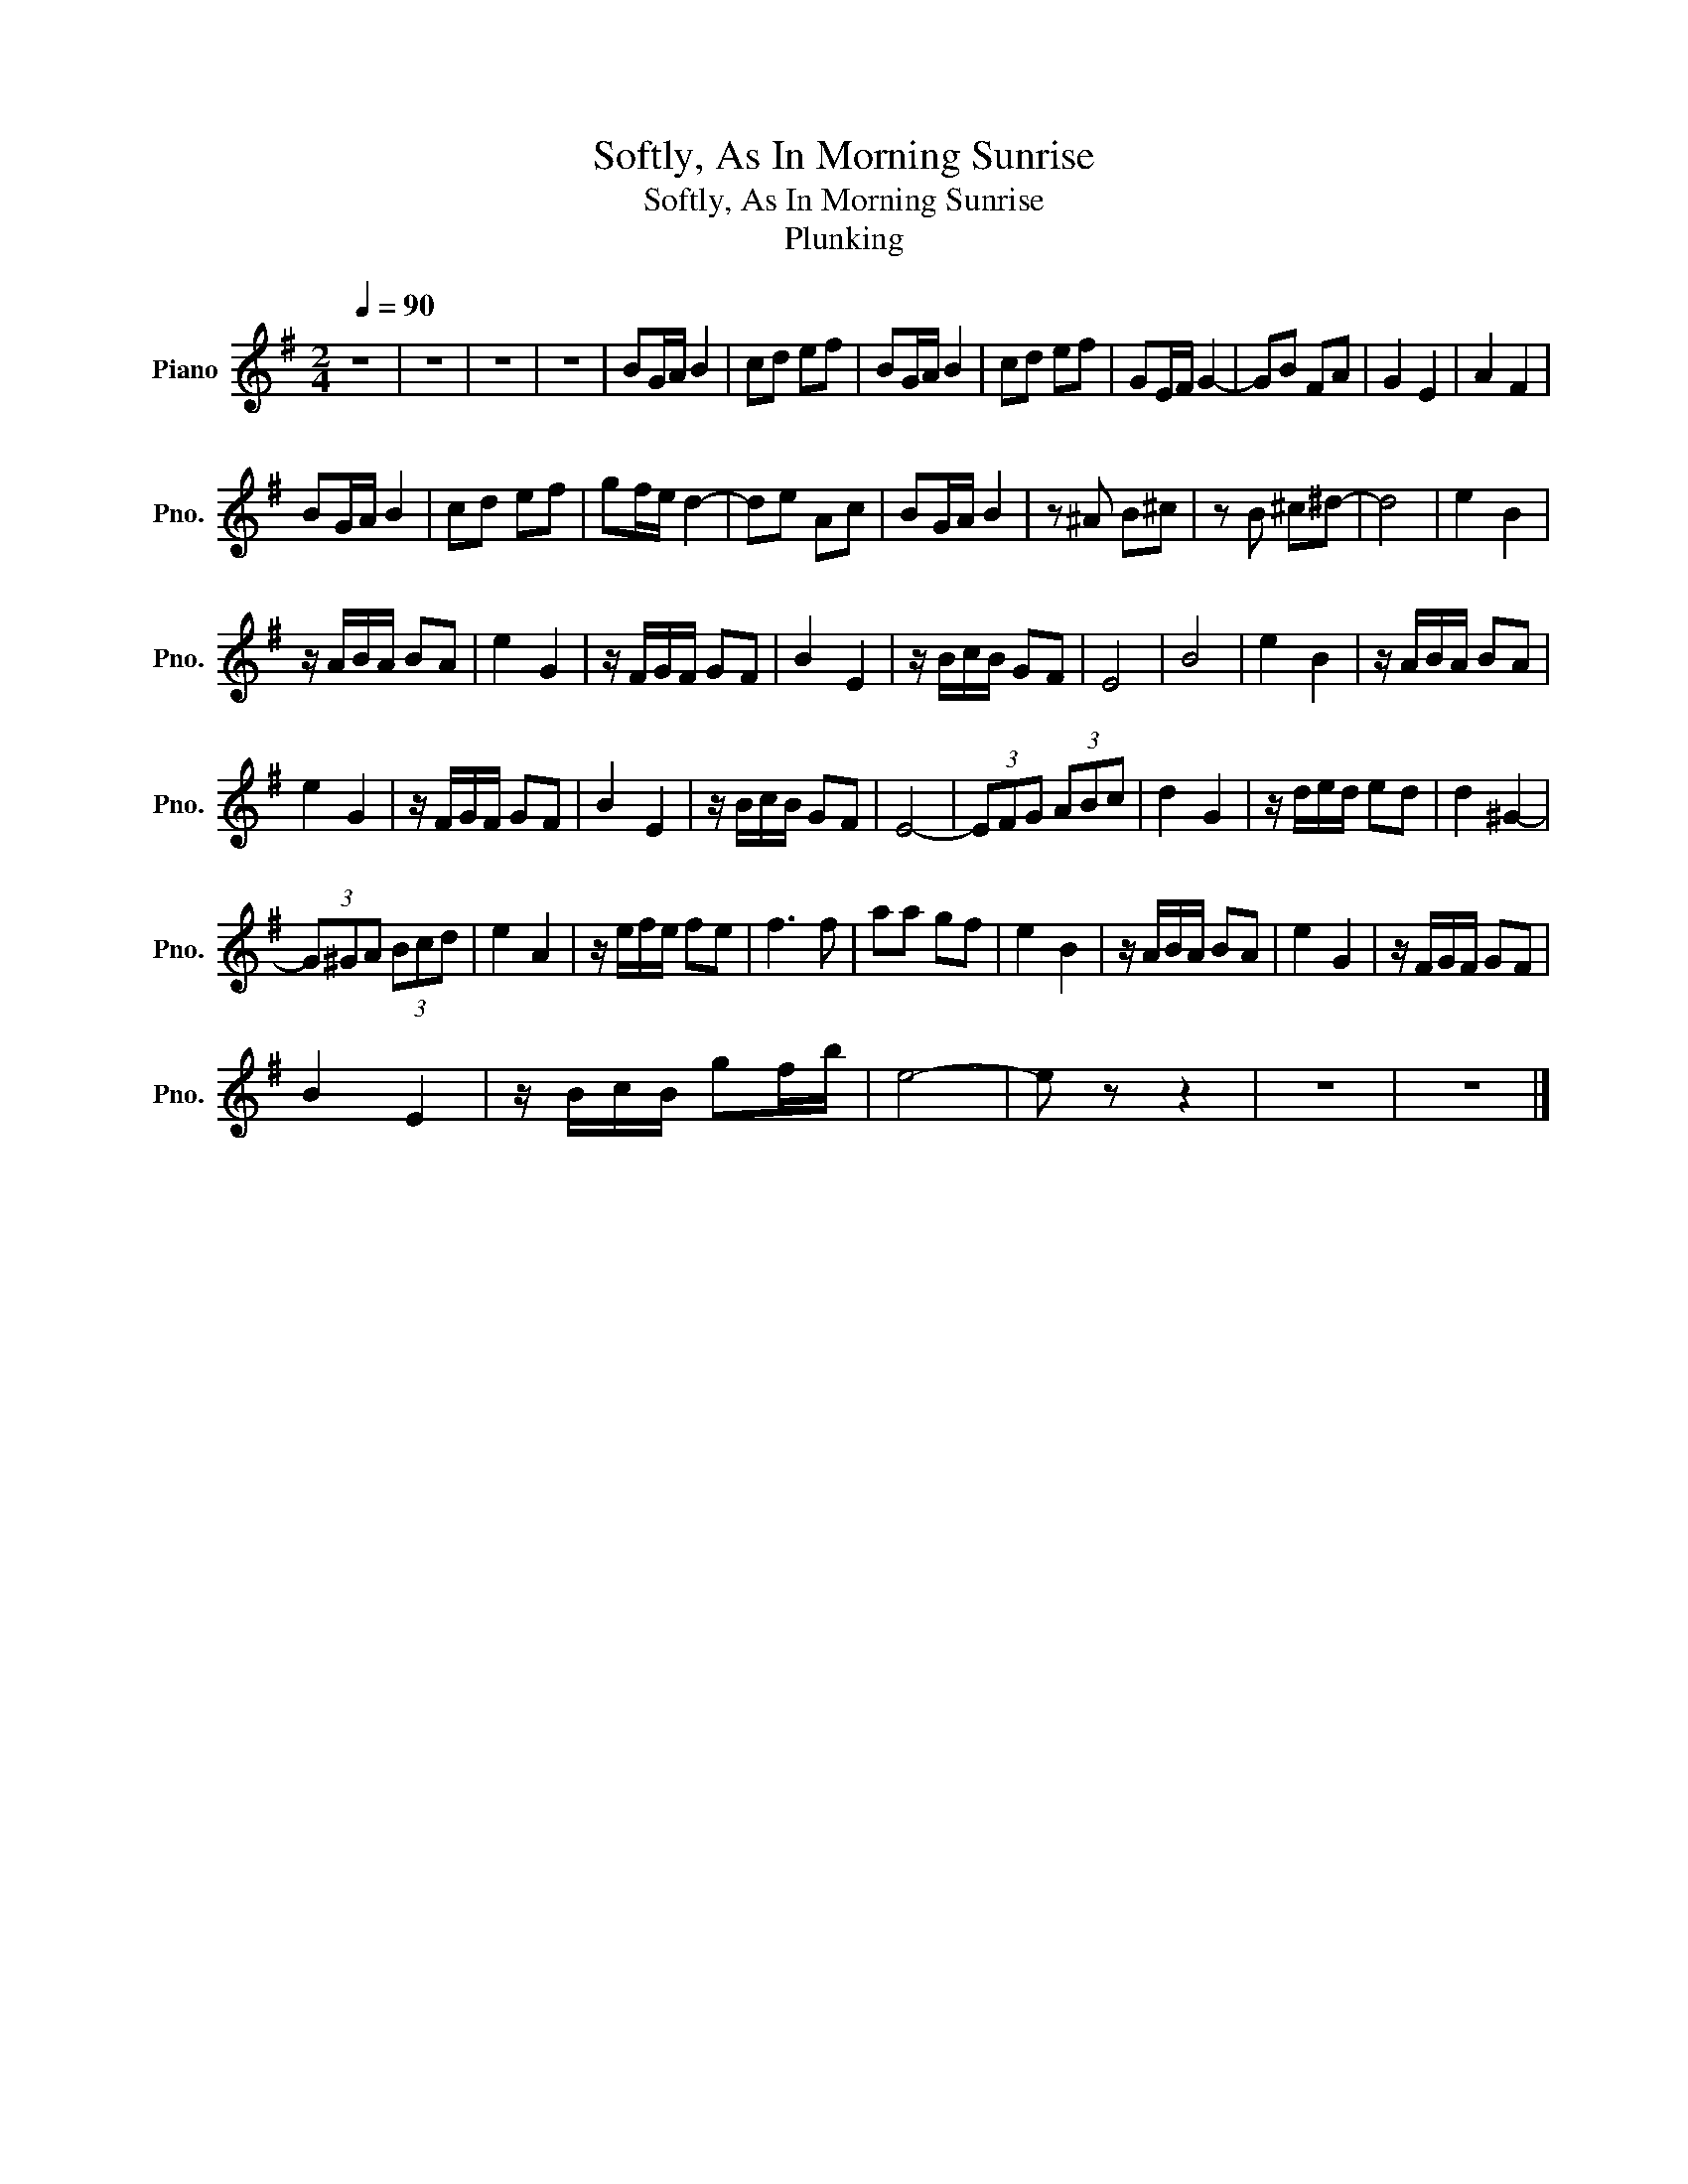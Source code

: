 X:1
T:Softly, As In Morning Sunrise
T:Softly, As In Morning Sunrise
T:Plunking
L:1/8
Q:1/4=90
M:2/4
K:G
V:1 treble transpose=-12 nm="Piano" snm="Pno."
V:1
 z4 | z4 | z4 | z4 | BG/A/ B2 | cd ef | BG/A/ B2 | cd ef | GE/F/ G2- | GB FA | G2 E2 | A2 F2 | %12
 BG/A/ B2 | cd ef | gf/e/ d2- | de Ac | BG/A/ B2 | z ^A B^c | z B ^c^d- | d4 | e2 B2 | %21
 z/ A/B/A/ BA | e2 G2 | z/ F/G/F/ GF | B2 E2 | z/ B/c/B/ GF | E4 | B4 | e2 B2 | z/ A/B/A/ BA | %30
 e2 G2 | z/ F/G/F/ GF | B2 E2 | z/ B/c/B/ GF | E4- | (3EFG (3ABc | d2 G2 | z/ d/e/d/ ed | d2 ^G2- | %39
 (3G^GA (3Bcd | e2 A2 | z/ e/f/e/ fe | f3 f | aa gf | e2 B2 | z/ A/B/A/ BA | e2 G2 | z/ F/G/F/ GF | %48
 B2 E2 | z/ B/c/B/ gf/b/ | e4- | e z z2 | z4 | z4 |] %54

